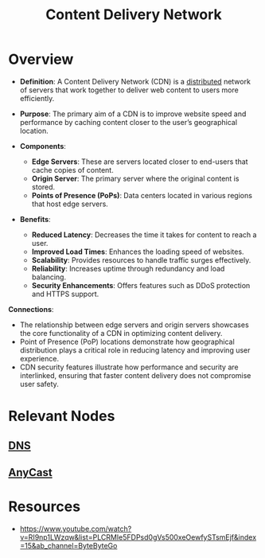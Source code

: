 :PROPERTIES:
:ID:       20240101T082700.953774
:ROAM_ALIASES: CDN
:END:
#+title: Content Delivery Network
#+filetags: :web:

* Overview

- *Definition*: A Content Delivery Network (CDN) is a [[id:a3d0278d-d7b7-47d8-956d-838b79396da7][distributed]] network of servers that work together to deliver web content to users more efficiently.
- *Purpose*: The primary aim of a CDN is to improve website speed and performance by caching content closer to the user’s geographical location.

- *Components*:
  - *Edge Servers*: These are servers located closer to end-users that cache copies of content.
  - *Origin Server*: The primary server where the original content is stored.
  - *Points of Presence (PoPs)*: Data centers located in various regions that host edge servers.

- *Benefits*:
  - *Reduced Latency*: Decreases the time it takes for content to reach a user.
  - *Improved Load Times*: Enhances the loading speed of websites.
  - *Scalability*: Provides resources to handle traffic surges effectively.
  - *Reliability*: Increases uptime through redundancy and load balancing.
  - *Security Enhancements*: Offers features such as DDoS protection and HTTPS support.

*Connections*:
- The relationship between edge servers and origin servers showcases the core functionality of a CDN in optimizing content delivery.
- Point of Presence (PoP) locations demonstrate how geographical distribution plays a critical role in reducing latency and improving user experience.
- CDN security features illustrate how performance and security are interlinked, ensuring that faster content delivery does not compromise user safety.

* Relevant Nodes
** [[id:c1875db1-be4d-43fe-9c88-bf5fc7a95df3][DNS]]
** [[id:80775b3c-b6f1-47db-8752-8c582d9cba53][AnyCast]]
* Resources
 - https://www.youtube.com/watch?v=RI9np1LWzqw&list=PLCRMIe5FDPsd0gVs500xeOewfySTsmEjf&index=15&ab_channel=ByteByteGo
